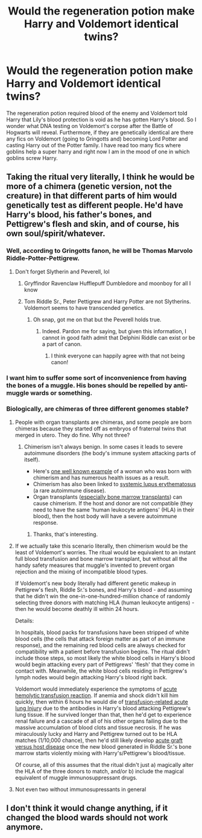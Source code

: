 #+TITLE: Would the regeneration potion make Harry and Voldemort identical twins?

* Would the regeneration potion make Harry and Voldemort identical twins?
:PROPERTIES:
:Score: 4
:DateUnix: 1576848442.0
:DateShort: 2019-Dec-20
:END:
The regeneration potion required blood of the enemy and Voldemort told Harry that Lily's blood protection is void as he has gotten Harry's blood. So I wonder what DNA testing on Voldemort's corpse after the Battle of Hogwarts will reveal. Furthermore, if they are genetically identical are there any fics on Voldemort (going to Gringotts and) becoming Lord Potter and casting Harry out of the Potter family. I have read too many fics where goblins help a super harry and right now I am in the mood of one in which goblins screw Harry.


** Taking the ritual very literally, I think he would be more of a chimera (genetic version, not the creature) in that different parts of him would genetically test as different people. He'd have Harry's blood, his father's bones, and Pettigrew's flesh and skin, and of course, his own soul/spirit/whatever.
:PROPERTIES:
:Author: Ocyanea
:Score: 8
:DateUnix: 1576858267.0
:DateShort: 2019-Dec-20
:END:

*** Well, according to Gringotts fanon, he will be Thomas Marvolo Riddle-Potter-Pettigrew.
:PROPERTIES:
:Score: 12
:DateUnix: 1576861303.0
:DateShort: 2019-Dec-20
:END:

**** Don't forget Slytherin and Peverell, lol
:PROPERTIES:
:Author: DarkLordRowan
:Score: 4
:DateUnix: 1576874702.0
:DateShort: 2019-Dec-21
:END:

***** Gryffindor Ravenclaw Hufflepuff Dumbledore and moonboy for all I know
:PROPERTIES:
:Author: QuentinQuarles
:Score: 3
:DateUnix: 1576888781.0
:DateShort: 2019-Dec-21
:END:


***** Tom Riddle Sr., Peter Pettigrew and Harry Potter are not Slytherins. Voldemort seems to have transcended genetics.
:PROPERTIES:
:Score: 3
:DateUnix: 1576894643.0
:DateShort: 2019-Dec-21
:END:

****** Oh snap, got me on that but the Peverell holds true.
:PROPERTIES:
:Author: DarkLordRowan
:Score: 3
:DateUnix: 1576895075.0
:DateShort: 2019-Dec-21
:END:

******* Indeed. Pardon me for saying, but given this information, I cannot in good faith admit that Delphini Riddle can exist or be a part of canon.
:PROPERTIES:
:Score: 2
:DateUnix: 1576895503.0
:DateShort: 2019-Dec-21
:END:

******** I think everyone can happily agree with that not being canon!
:PROPERTIES:
:Author: DarkLordRowan
:Score: 2
:DateUnix: 1576896045.0
:DateShort: 2019-Dec-21
:END:


*** I want him to suffer some sort of inconvenience from having the bones of a muggle. His bones should be repelled by anti-muggle wards or something.
:PROPERTIES:
:Author: MTheLoud
:Score: 4
:DateUnix: 1576868391.0
:DateShort: 2019-Dec-20
:END:


*** Biologically, are chimeras of three different genomes stable?
:PROPERTIES:
:Score: 1
:DateUnix: 1576861489.0
:DateShort: 2019-Dec-20
:END:

**** People with organ transplants are chimeras, and some people are born chimeras because they started off as embryos of fraternal twins that merged in utero. They do fine. Why not three?
:PROPERTIES:
:Author: MTheLoud
:Score: 5
:DateUnix: 1576875375.0
:DateShort: 2019-Dec-21
:END:

***** Chimerism isn't always benign. In some cases it leads to severe autoimmune disorders (the body's immune system attacking parts of itself).

- Here's [[https://www.womenshealthmag.com/health/a18754259/chimerism/?utm_source=facebook.com&utm_medium=Social&utm_term=1380763299&utm_campaign=Women%27s%20Health][one well known example]] of a woman who was born with chimerism and has numerous health issues as a result.
- Chimerism has also been linked to [[https://ard.bmj.com/content/66/12/1568.short][systemic lupus erythematosus]] (a rare autoimmune disease).
- Organ transplants ([[https://www.ncbi.nlm.nih.gov/pmc/articles/PMC2344125/][especially bone marrow transplants]]) can cause chimerism. If the host and donor are not compatible (they need to have the same 'human leukocyte antigens' (HLA) in their blood), then the host body will have a severe autoimmune response.
:PROPERTIES:
:Author: chiruochiba
:Score: 5
:DateUnix: 1576894247.0
:DateShort: 2019-Dec-21
:END:

****** Thanks, that's interesting.
:PROPERTIES:
:Author: MTheLoud
:Score: 3
:DateUnix: 1576895344.0
:DateShort: 2019-Dec-21
:END:


**** If we actually take this scenario literally, then chimerism would be the least of Voldemort's worries. The ritual would be equivalent to an instant full blood transfusion and bone marrow transplant, but without all the handy safety measures that muggle's invented to prevent organ rejection and the mixing of incompatible blood types.

If Voldemort's new body literally had different genetic makeup in Pettigrew's flesh, Riddle Sr.'s bones, and Harry's blood - and assuming that he didn't win the one-in-one-hundred-million chance of randomly selecting three donors with matching HLA (human leukocyte antigens) - then he would become deathly ill within 24 hours.

Details:

In hospitals, blood packs for transfusions have been stripped of white blood cells (the cells that attack foreign matter as part of an immune response), and the remaining red blood cells are always checked for compatibility with a patient before transfusion begins. The ritual didn't include those steps, so most likely the white blood cells in Harry's blood would begin attacking every part of Pettigrews' 'flesh' that they come in contact with. Meanwhile, the white blood cells residing in Pettigrew's lymph nodes would begin attacking Harry's blood right back.

Voldemort would immediately experience the symptoms of [[https://www.ncbi.nlm.nih.gov/pmc/articles/PMC3076326/][acute hemolytic transfusion reaction]]. If anemia and shock didn't kill him quickly, then within 6 hours he would die of [[https://www.ncbi.nlm.nih.gov/books/NBK507846/][transfusion-related acute lung Injury]] due to the antibodies in Harry's blood attacking Pettigrew's lung tissue. If he survived longer than that, then he'd get to experience renal failure and a cascade of all of his other organs failing due to the massive accumulation of blood clots and tissue necrosis. If he was miraculously lucky and Harry and Pettigrew turned out to be HLA matches (1/10,000 chance), then he'd still likely develop [[https://www.ncbi.nlm.nih.gov/pmc/articles/PMC2018687/][acute graft versus host disease]] once the new blood generated in Riddle Sr.'s bone marrow starts violently mixing with Harry's/Pettigrew's blood/tissue.

Of course, all of this assumes that the ritual didn't just a) magically alter the HLA of the three donors to match, and/or b) include the magical equivalent of muggle immunosuppressant drugs.
:PROPERTIES:
:Author: chiruochiba
:Score: 4
:DateUnix: 1576897545.0
:DateShort: 2019-Dec-21
:END:


**** Not even two without immunosupressants in general
:PROPERTIES:
:Author: QuentinQuarles
:Score: 3
:DateUnix: 1576888832.0
:DateShort: 2019-Dec-21
:END:


** I don't think it would change anything, if it changed the blood wards should not work anymore.
:PROPERTIES:
:Author: sebo1715
:Score: 2
:DateUnix: 1576864656.0
:DateShort: 2019-Dec-20
:END:
